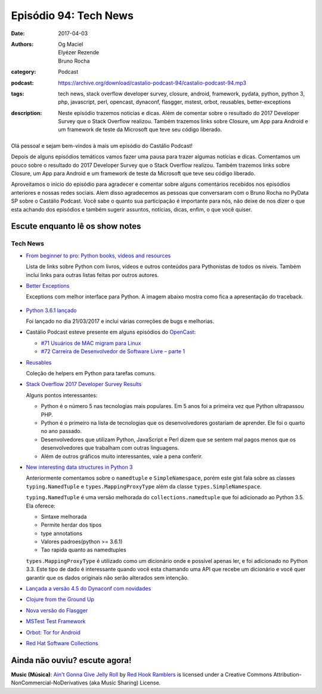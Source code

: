 Episódio 94: Tech News
######################
:date: 2017-04-03
:authors: Og Maciel, Elyézer Rezende, Bruno Rocha
:category: Podcast
:podcast: https://archive.org/download/castalio-podcast-94/castalio-podcast-94.mp3
:tags: tech news, stack overflow developer survey, closure, android, framework,
       pydata, python, python 3, php, javascript, perl, opencast, dynaconf,
       flasgger, mstest, orbot, reusables, better-exceptions
:description: Neste episódio trazemos noticias e dicas. Além de comentar sobre
              o resultado do 2017 Developer Survey que o Stack Overflow
              realizou. Também trazemos links sobre Closure, um App para
              Android e um framework de teste da Microsoft que teve seu código
              liberado.

.. figure:: {filename}/images/tech-news.png
   :alt: Tech news
   :figclass: pull-left clear article-figure

Olá pessoal e sejam bem-vindos à mais um episódio do Castálio Podcast!

Depois de alguns episódios temáticos vamos fazer uma pausa para trazer algumas
notícias e dicas. Comentamos um pouco sobre o resultado do 2017 Developer
Survey que o Stack Overflow realizou. Também trazemos links sobre Closure, um
App para Android e um framework de teste da Microsoft que teve seu código
liberado.

.. more

Aproveitamos o inicio do episódio para agradecer e comentar sobre alguns
comentários recebidos nos episódios anteriores e nossas redes sociais. Alem
disso agradecemos as pessoas que conversaram com o Bruno Rocha no PyData SP
sobre o Castálio Podcast. Você sabe o quanto sua participação é importante para
nós, não deixe de nos dizer o que esta achando dos episódios e também sugerir
assuntos, notícias, dicas, enfim, o que você quiser.

Escute enquanto lê os show notes
--------------------------------

.. podcast:: castalio-podcast-94

.. raw:: html

    <br />

Tech News
=========

* `From beginner to pro: Python books, videos and resources
  <http://pybit.es/python-resources.html>`_

  Lista de links sobre Python com livros, vídeos e outros conteúdos para
  Pythonistas de todos os níveis. Também inclui links para outras listas feitas
  por outros autores.

* `Better Exceptions <https://github.com/Qix-/better-exceptions>`_

  Exceptions com melhor interface para Python. A imagem abaixo mostra como fica
  a apresentação do traceback.

  .. figure:: https://github.com/Qix-/better-exceptions/raw/master/screenshot.png
     :alt: Better Exceptions

* `Python 3.6.1 lançado <https://docs.python.org/3.6/whatsnew/changelog.html#python-3-6-1>`_

  Foi lançado no dia 21/03/2017 e inclui várias correções de bugs e melhorias.

* Castálio Podcast esteve presente em alguns episódios do `OpenCast
  <http://tecnologiaaberta.com.br/category/opencast/>`_:

  * `#71 Usuários de MAC migram para Linux
    <http://tecnologiaaberta.com.br/2017/03/opencast-71-usuarios-de-mac-migram-para-linux/>`_
  * `#72 Carreira de Desenvolvedor de Software Livre – parte 1
    <http://tecnologiaaberta.com.br/2017/03/opencast-72-carreira-de-desenvolvedor-de-software-livre-parte-1/>`_

* `Reusables <https://github.com/cdgriffith/Reusables>`_

  Coleção de helpers em Python para tarefas comuns.


* `Stack Overflow 2017 Developer Survey Results <https://stackoverflow.com/insights/survey/2017/>`_

  Alguns pontos interessantes:

  * Python é o número 5 nas tecnologias mais populares. Em 5 anos foi a
    primeira vez que Python ultrapassou PHP.
  * Python é o primeiro na lista de tecnologias que os desenvolvedores
    gostariam de aprender. Ele foi o quarto no ano passado.
  * Desenvolvedores que utilizam Python, JavaScript e Perl dizem que se sentem
    mal pagos menos que os desenvolvedores que trabalham com outras linguagens.
  * Além de outros gráficos muito interessantes, vale a pena conferir.

* `New interesting data structures in Python 3
  <https://github.com/topper-123/Articles/blob/master/New-interesting-data-types-in-Python3.rst>`_

  Anteriormente comentamos sobre o ``namedtuple`` e ``SimpleNamespace``, porém
  este gist fala sobre as classes ``typing.NamedTuple`` e
  ``types.MappingProxyType`` além da classe ``types.SimpleNamespace``.

  ``typing.NamedTuple`` é uma versão melhorada do ``collections.namedtuple``
  que foi adicionado ao Python 3.5. Ela oferece:

  * Sintaxe melhorada
  * Permite herdar dos tipos
  * type annotations
  * Valores padroes(python >= 3.6.1)
  * Tao rapida quanto as namedtuples

  ``types.MappingProxyType`` é utilizado como um dicionário onde e possível
  apenas ler, e foi adicionado no Python 3.3. Este tipo de dado é interessante
  quando você esta chamando uma API que recebe um dicionário e você quer
  garantir que os dados originais não serão alterados sem intenção.

* `Lançada a versão 4.5 do Dynaconf com novidades
  <https://github.com/rochacbruno/dynaconf>`_

* `Clojure from the Ground Up
  <https://aphyr.com/tags/Clojure-from-the-ground-up>`_

* `Nova versão do Flasgger <https://github.com/rochacbruno/flasgger>`_

* `MSTest Test Framework <https://github.com/Microsoft/testfx e
  https://github.com/Microsoft/testfx-docs>`_

* `Orbot: Tor for Android <https://guardianproject.info/apps/orbot/>`_

* `Red Hat Software Collections
  <https://developers.redhat.com/products/softwarecollections/hello-world/#fndtn-python>`_

Ainda não ouviu? escute agora!
------------------------------

.. podcast:: castalio-podcast-94

.. class:: panel-body bg-info

    **Music (Música)**: `Ain't Gonna Give Jelly Roll`_ by `Red Hook Ramblers`_ is licensed under a Creative Commons Attribution-NonCommercial-NoDerivatives (aka Music Sharing) License.

.. Footer
.. _Ain't Gonna Give Jelly Roll: http://freemusicarchive.org/music/Red_Hook_Ramblers/Live__WFMU_on_Antique_Phonograph_Music_Program_with_MAC_Feb_8_2011/Red_Hook_Ramblers_-_12_-_Aint_Gonna_Give_Jelly_Roll
.. _Red Hook Ramblers: http://www.redhookramblers.com/
